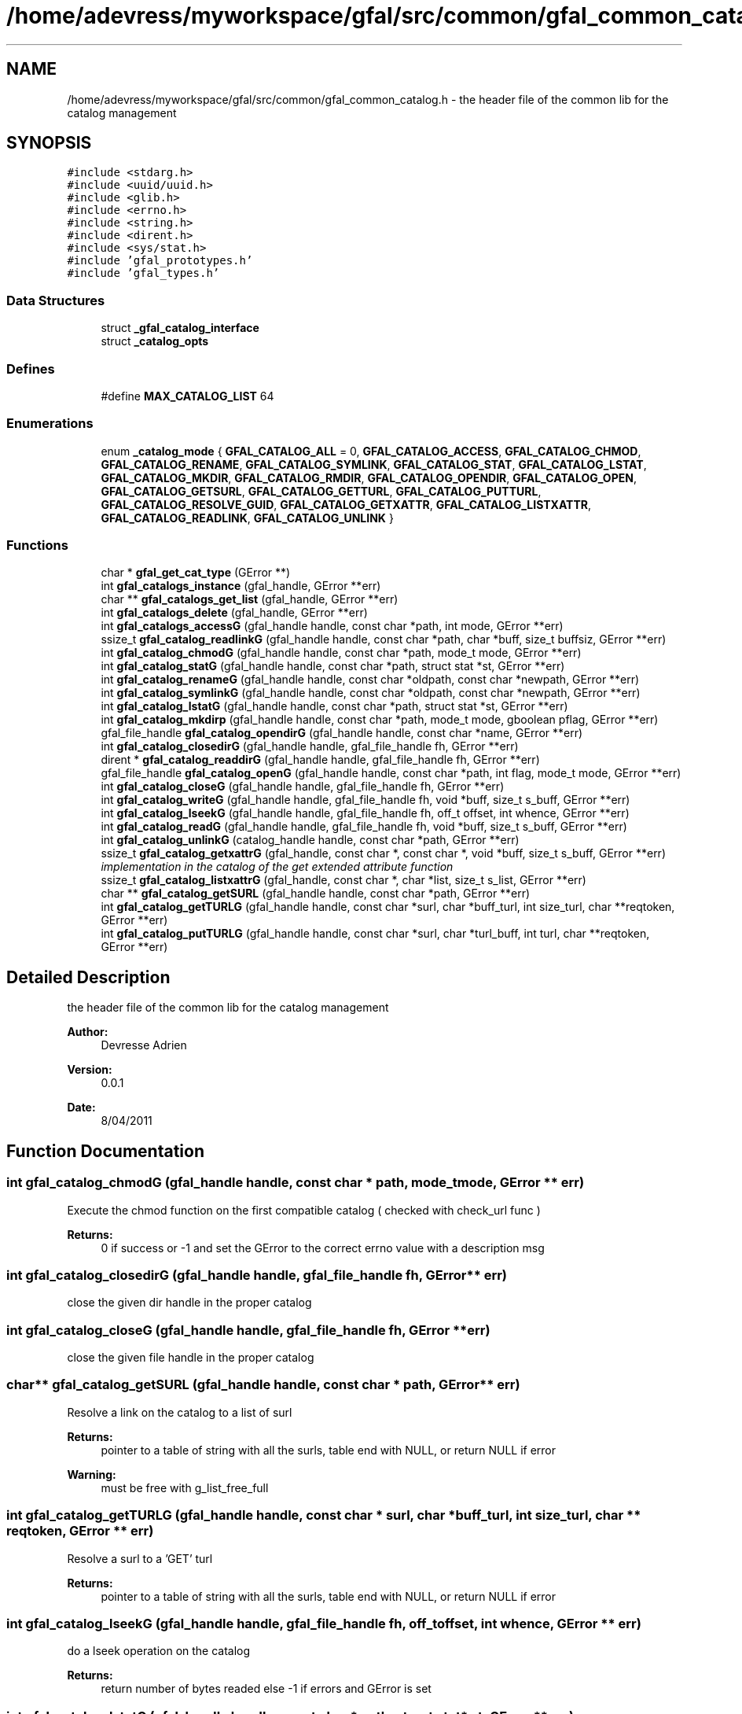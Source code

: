 .TH "/home/adevress/myworkspace/gfal/src/common/gfal_common_catalog.h" 3 "1 Sep 2011" "Version 2.0.1" "CERN org.glite.Gfal" \" -*- nroff -*-
.ad l
.nh
.SH NAME
/home/adevress/myworkspace/gfal/src/common/gfal_common_catalog.h \- the header file of the common lib for the catalog management 
.SH SYNOPSIS
.br
.PP
\fC#include <stdarg.h>\fP
.br
\fC#include <uuid/uuid.h>\fP
.br
\fC#include <glib.h>\fP
.br
\fC#include <errno.h>\fP
.br
\fC#include <string.h>\fP
.br
\fC#include <dirent.h>\fP
.br
\fC#include <sys/stat.h>\fP
.br
\fC#include 'gfal_prototypes.h'\fP
.br
\fC#include 'gfal_types.h'\fP
.br

.SS "Data Structures"

.in +1c
.ti -1c
.RI "struct \fB_gfal_catalog_interface\fP"
.br
.ti -1c
.RI "struct \fB_catalog_opts\fP"
.br
.in -1c
.SS "Defines"

.in +1c
.ti -1c
.RI "#define \fBMAX_CATALOG_LIST\fP   64"
.br
.in -1c
.SS "Enumerations"

.in +1c
.ti -1c
.RI "enum \fB_catalog_mode\fP { \fBGFAL_CATALOG_ALL\fP = 0, \fBGFAL_CATALOG_ACCESS\fP, \fBGFAL_CATALOG_CHMOD\fP, \fBGFAL_CATALOG_RENAME\fP, \fBGFAL_CATALOG_SYMLINK\fP, \fBGFAL_CATALOG_STAT\fP, \fBGFAL_CATALOG_LSTAT\fP, \fBGFAL_CATALOG_MKDIR\fP, \fBGFAL_CATALOG_RMDIR\fP, \fBGFAL_CATALOG_OPENDIR\fP, \fBGFAL_CATALOG_OPEN\fP, \fBGFAL_CATALOG_GETSURL\fP, \fBGFAL_CATALOG_GETTURL\fP, \fBGFAL_CATALOG_PUTTURL\fP, \fBGFAL_CATALOG_RESOLVE_GUID\fP, \fBGFAL_CATALOG_GETXATTR\fP, \fBGFAL_CATALOG_LISTXATTR\fP, \fBGFAL_CATALOG_READLINK\fP, \fBGFAL_CATALOG_UNLINK\fP }"
.br
.in -1c
.SS "Functions"

.in +1c
.ti -1c
.RI "char * \fBgfal_get_cat_type\fP (GError **)"
.br
.ti -1c
.RI "int \fBgfal_catalogs_instance\fP (gfal_handle, GError **err)"
.br
.ti -1c
.RI "char ** \fBgfal_catalogs_get_list\fP (gfal_handle, GError **err)"
.br
.ti -1c
.RI "int \fBgfal_catalogs_delete\fP (gfal_handle, GError **err)"
.br
.ti -1c
.RI "int \fBgfal_catalogs_accessG\fP (gfal_handle handle, const char *path, int mode, GError **err)"
.br
.ti -1c
.RI "ssize_t \fBgfal_catalog_readlinkG\fP (gfal_handle handle, const char *path, char *buff, size_t buffsiz, GError **err)"
.br
.ti -1c
.RI "int \fBgfal_catalog_chmodG\fP (gfal_handle handle, const char *path, mode_t mode, GError **err)"
.br
.ti -1c
.RI "int \fBgfal_catalog_statG\fP (gfal_handle handle, const char *path, struct stat *st, GError **err)"
.br
.ti -1c
.RI "int \fBgfal_catalog_renameG\fP (gfal_handle handle, const char *oldpath, const char *newpath, GError **err)"
.br
.ti -1c
.RI "int \fBgfal_catalog_symlinkG\fP (gfal_handle handle, const char *oldpath, const char *newpath, GError **err)"
.br
.ti -1c
.RI "int \fBgfal_catalog_lstatG\fP (gfal_handle handle, const char *path, struct stat *st, GError **err)"
.br
.ti -1c
.RI "int \fBgfal_catalog_mkdirp\fP (gfal_handle handle, const char *path, mode_t mode, gboolean pflag, GError **err)"
.br
.ti -1c
.RI "gfal_file_handle \fBgfal_catalog_opendirG\fP (gfal_handle handle, const char *name, GError **err)"
.br
.ti -1c
.RI "int \fBgfal_catalog_closedirG\fP (gfal_handle handle, gfal_file_handle fh, GError **err)"
.br
.ti -1c
.RI "dirent * \fBgfal_catalog_readdirG\fP (gfal_handle handle, gfal_file_handle fh, GError **err)"
.br
.ti -1c
.RI "gfal_file_handle \fBgfal_catalog_openG\fP (gfal_handle handle, const char *path, int flag, mode_t mode, GError **err)"
.br
.ti -1c
.RI "int \fBgfal_catalog_closeG\fP (gfal_handle handle, gfal_file_handle fh, GError **err)"
.br
.ti -1c
.RI "int \fBgfal_catalog_writeG\fP (gfal_handle handle, gfal_file_handle fh, void *buff, size_t s_buff, GError **err)"
.br
.ti -1c
.RI "int \fBgfal_catalog_lseekG\fP (gfal_handle handle, gfal_file_handle fh, off_t offset, int whence, GError **err)"
.br
.ti -1c
.RI "int \fBgfal_catalog_readG\fP (gfal_handle handle, gfal_file_handle fh, void *buff, size_t s_buff, GError **err)"
.br
.ti -1c
.RI "int \fBgfal_catalog_unlinkG\fP (catalog_handle handle, const char *path, GError **err)"
.br
.ti -1c
.RI "ssize_t \fBgfal_catalog_getxattrG\fP (gfal_handle, const char *, const char *, void *buff, size_t s_buff, GError **err)"
.br
.RI "\fIimplementation in the catalog of the get extended attribute function \fP"
.ti -1c
.RI "ssize_t \fBgfal_catalog_listxattrG\fP (gfal_handle, const char *, char *list, size_t s_list, GError **err)"
.br
.ti -1c
.RI "char ** \fBgfal_catalog_getSURL\fP (gfal_handle handle, const char *path, GError **err)"
.br
.ti -1c
.RI "int \fBgfal_catalog_getTURLG\fP (gfal_handle handle, const char *surl, char *buff_turl, int size_turl, char **reqtoken, GError **err)"
.br
.ti -1c
.RI "int \fBgfal_catalog_putTURLG\fP (gfal_handle handle, const char *surl, char *turl_buff, int turl, char **reqtoken, GError **err)"
.br
.in -1c
.SH "Detailed Description"
.PP 
the header file of the common lib for the catalog management 

\fBAuthor:\fP
.RS 4
Devresse Adrien 
.RE
.PP
\fBVersion:\fP
.RS 4
0.0.1 
.RE
.PP
\fBDate:\fP
.RS 4
8/04/2011 
.RE
.PP

.SH "Function Documentation"
.PP 
.SS "int gfal_catalog_chmodG (gfal_handle handle, const char * path, mode_t mode, GError ** err)"
.PP
Execute the chmod function on the first compatible catalog ( checked with check_url func ) 
.PP
\fBReturns:\fP
.RS 4
0 if success or -1 and set the GError to the correct errno value with a description msg 
.RE
.PP

.SS "int gfal_catalog_closedirG (gfal_handle handle, gfal_file_handle fh, GError ** err)"
.PP
close the given dir handle in the proper catalog 
.SS "int gfal_catalog_closeG (gfal_handle handle, gfal_file_handle fh, GError ** err)"
.PP
close the given file handle in the proper catalog 
.SS "char** gfal_catalog_getSURL (gfal_handle handle, const char * path, GError ** err)"
.PP
Resolve a link on the catalog to a list of surl 
.PP
\fBReturns:\fP
.RS 4
pointer to a table of string with all the surls, table end with NULL, or return NULL if error 
.RE
.PP
\fBWarning:\fP
.RS 4
must be free with g_list_free_full 
.RE
.PP

.SS "int gfal_catalog_getTURLG (gfal_handle handle, const char * surl, char * buff_turl, int size_turl, char ** reqtoken, GError ** err)"
.PP
Resolve a surl to a 'GET' turl 
.PP
\fBReturns:\fP
.RS 4
pointer to a table of string with all the surls, table end with NULL, or return NULL if error 
.RE
.PP

.SS "int gfal_catalog_lseekG (gfal_handle handle, gfal_file_handle fh, off_t offset, int whence, GError ** err)"
.PP
do a lseek operation on the catalog 
.PP
\fBReturns:\fP
.RS 4
return number of bytes readed else -1 if errors and GError is set 
.RE
.PP

.SS "int gfal_catalog_lstatG (gfal_handle handle, const char * path, struct stat * st, GError ** err)"
.PP
Execute a lstat function in the lfc 
.SS "int gfal_catalog_mkdirp (gfal_handle handle, const char * path, mode_t mode, gboolean pflag, GError ** err)"
.PP
Execute a mkdir function on the first compatible catalog ( checked with check url func ) 
.PP
\fBParameters:\fP
.RS 4
\fIhandle\fP handle of the current context 
.br
\fIpath\fP path to create 
.br
\fImode\fP right of the file created 
.br
\fIpflag\fP if TRUE, execute the request recursively if necessary else work as the common mkdir system call 
.br
\fIGError\fP error report system 
.RE
.PP
\fBWarning:\fP
.RS 4
no check on the path, please check the path before 
.RE
.PP
\fBReturns:\fP
.RS 4
return 0 if success else return -1 
.RE
.PP

.SS "gfal_file_handle gfal_catalog_opendirG (gfal_handle handle, const char * name, GError ** err)"
.PP
Execute a opendir function on the first compatible catalog ( checked with check url func ) 
.PP
\fBParameters:\fP
.RS 4
\fIhandle\fP handle of the current context 
.br
\fIpath\fP path to open 
.br
\fIGError\fP error report system 
.RE
.PP
\fBReturns:\fP
.RS 4
gfal_file_handle pointer given to the handle or NULL if error 
.RE
.PP

.SS "gfal_file_handle gfal_catalog_openG (gfal_handle handle, const char * path, int flag, mode_t mode, GError ** err)"
.PP
open the file specified by path on the proper catalog with the specified flag and mode 
.SS "int gfal_catalog_putTURLG (gfal_handle handle, const char * surl, char * turl_buff, int size_turl, char ** reqtoken, GError ** err)"
.PP
Resolve a surl to a 'PUT' turl  if success else -1 if error, 
.SS "struct dirent* gfal_catalog_readdirG (gfal_handle handle, gfal_file_handle fh, GError ** err)"
.PP
execute a readdir for the given file handle on the appropriate catalog 
.SS "int gfal_catalog_readG (gfal_handle handle, gfal_file_handle fh, void * buff, size_t s_buff, GError ** err)"
.PP
do a read operation on the catalog, read s_buff chars on the fd device 
.PP
\fBReturns:\fP
.RS 4
return number of bytes readed else -1 if errors and GError is set 
.RE
.PP

.SS "ssize_t gfal_catalog_readlinkG (gfal_handle handle, const char * path, char * buff, size_t buffsiz, GError ** err)"
.PP
Execute a readlink function 
.SS "int gfal_catalog_renameG (gfal_handle handle, const char * oldpath, const char * newpath, GError ** err)"
.PP
Execute the rename function on the first compatible catalog ( checked with check_url func ) 
.PP
\fBReturns:\fP
.RS 4
0 if success or -1 and set the GError to the correct errno value with a description msg 
.RE
.PP

.SS "int gfal_catalog_statG (gfal_handle handle, const char * path, struct stat * st, GError ** err)"
.PP
Execute a stat function on the lfc catalog 
.SS "int gfal_catalog_symlinkG (gfal_handle handle, const char * oldpath, const char * newpath, GError ** err)"
.PP
Execute the symlink function on the first compatible catalog 
.SS "int gfal_catalog_writeG (gfal_handle handle, gfal_file_handle fh, void * buff, size_t s_buff, GError ** err)"
.PP
do a write operation on the catalog, write s_buff chars on the fd device 
.PP
\fBReturns:\fP
.RS 4
return number of bytes readed else -1 if errors and GError is set 
.RE
.PP

.SS "int gfal_catalogs_accessG (gfal_handle handle, const char * path, int mode, GError ** err)"
.PP
Execute an access function on the first catalog compatible in the catalog list return the result of the first valid catalog for a given URL 
.PP
\fBReturns:\fP
.RS 4
result of the access method or -1 if error and set GError with the correct value error : EPROTONOSUPPORT means that the URL is not matched by a catalog 
.RE
.PP

.SS "int gfal_catalogs_delete (gfal_handle handle, GError ** err)"
.PP
Delete all instance of catalogs 
.SS "int gfal_catalogs_instance (gfal_handle handle, GError ** err)\fC [inline]\fP"
.PP
Instance all catalogs for use if it's not the case return the number of catalog available 
.SH "Author"
.PP 
Generated automatically by Doxygen for CERN org.glite.Gfal from the source code.
